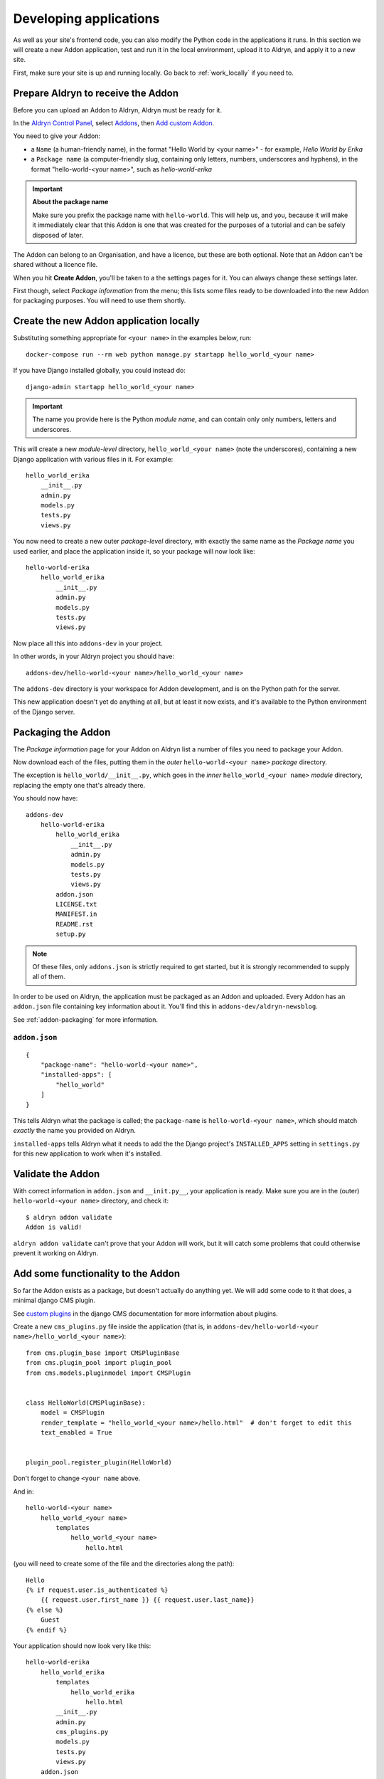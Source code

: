 .. _working_locally_on_backend:

#######################
Developing applications
#######################

As well as your site's frontend code, you can also modify the Python code in the applications it
runs. In this section we will create a new Addon application, test and run it in the local
environment, upload it to Aldryn, and apply it to a new site.

First, make sure your site is up and running locally. Go back to :ref:`work_locally` if you need
to.


.. _prepare_aldryn_for_addon:

***********************************
Prepare Aldryn to receive the Addon
***********************************

Before you can upload an Addon to Aldryn, Aldryn must be ready for it.

In the `Aldryn Control Panel <https://control.aldryn.com/control/>`_, select `Addons
<https://control.aldryn.com/account/my-addons/>`_, then `Add custom Addon
<https://control.aldryn.com/account/my-addons/new/>`_.

You need to give your Addon:

* a ``Name`` (a human-friendly name), in the format "Hello World by <your name>" - for example,
  *Hello World by Erika*
* a ``Package name`` (a computer-friendly slug, containing only letters, numbers, underscores and
  hyphens), in the format "hello-world-<your name>", such as *hello-world-erika*

.. important:: **About the package name**

    Make sure you prefix the package name with ``hello-world``. This will help us, and you, because
    it will make it immediately clear that this Addon is one that was created for the purposes of a
    tutorial and can be safely disposed of later.

The Addon can belong to an Organisation, and have a licence, but these are both optional. Note that
an Addon can't be shared without a licence file.

When you hit **Create Addon**, you'll be taken to a the settings pages for it. You can always
change these settings later.

First though, select *Package information* from the menu; this lists some files ready to be
downloaded into the new Addon for packaging purposes. You will need to use them shortly.


****************************************
Create the new Addon application locally
****************************************

Substituting something appropriate for ``<your name>`` in the examples below, run::

    docker-compose run --rm web python manage.py startapp hello_world_<your name>

If you have Django installed globally, you could instead do::

    django-admin startapp hello_world_<your name>

.. important::

    The name you provide here is the Python *module name*, and can contain only only numbers,
    letters and underscores.

This will create a new *module-level* directory, ``hello_world_<your name>`` (note the
underscores), containing a new Django application with various files in it. For example::

    hello_world_erika
        __init__.py
        admin.py
        models.py
        tests.py
        views.py

You now need to create a new outer *package-level* directory, with exactly the same name as the
*Package name* you used earlier, and place the application inside it, so your package will now look
like::

    hello-world-erika
        hello_world_erika
            __init__.py
            admin.py
            models.py
            tests.py
            views.py

Now place all this into ``addons-dev`` in your project.

In other words, in your Aldryn project you should have::

    addons-dev/hello-world-<your name>/hello_world_<your name>

The ``addons-dev`` directory is your workspace for Addon development, and is on the Python path for
the server.

This new application doesn't yet do anything at all, but at least it now exists, and it's available
to the Python environment of the Django server.


*******************
Packaging the Addon
*******************

The *Package information* page for your Addon on Aldryn list a number of files you need to package
your Addon.

Now download each of the files, putting them in the *outer* ``hello-world-<your name>`` *package*
directory.

The exception is ``hello_world/__init__.py``, which goes in the *inner* ``hello_world_<your name>``
*module* directory, replacing the empty one that's already there.

You should now have::

    addons-dev
        hello-world-erika
            hello_world_erika
                __init__.py
                admin.py
                models.py
                tests.py
                views.py
            addon.json
            LICENSE.txt
            MANIFEST.in
            README.rst
            setup.py

.. note::

    Of these files, only ``addons.json`` is strictly required to get started, but it is strongly
    recommended to supply all of them.

In order to be used on Aldryn, the application must be packaged as an Addon and uploaded. Every
Addon has an ``addon.json`` file containing key information about it. You'll find this in
``addons-dev/aldryn-newsblog``.

See :ref:`addon-packaging` for more information.


``addon.json``
==============

::

    {
        "package-name": "hello-world-<your name>",
        "installed-apps": [
            "hello_world"
        ]
    }

This tells Aldryn what the package is called; the ``package-name`` is ``hello-world-<your name>``,
which should match *exactly* the name you provided on Aldryn.

``installed-apps`` tells Aldryn what it needs to add the the Django project's ``INSTALLED_APPS``
setting in ``settings.py`` for this new application to work when it's installed.


******************
Validate the Addon
******************

With correct information in ``addon.json`` and ``__init.py__``, your application is ready. Make
sure you are in the (outer) ``hello-world-<your name>`` directory, and check it::

    $ aldryn addon validate
    Addon is valid!

``aldryn addon validate`` can't prove that your Addon will work, but it will catch some problems
that could otherwise prevent it working on Aldryn.


***********************************
Add some functionality to the Addon
***********************************

So far the Addon exists as a package, but doesn't actually do anything yet. We will add some code
to it that does, a minimal django CMS plugin.

See `custom plugins <http://docs.django-cms.org/en/latest/how_to/custom_plugins.html>`_ in
the django CMS documentation for more information about plugins.

Create a new ``cms_plugins.py`` file inside the application (that is, in
``addons-dev/hello-world-<your name>/hello_world_<your name>``)::

    from cms.plugin_base import CMSPluginBase
    from cms.plugin_pool import plugin_pool
    from cms.models.pluginmodel import CMSPlugin


    class HelloWorld(CMSPluginBase):
        model = CMSPlugin
        render_template = "hello_world_<your name>/hello.html"  # don't forget to edit this
        text_enabled = True


    plugin_pool.register_plugin(HelloWorld)

Don't forget to change ``<your name`` above.

And in::

    hello-world-<your name>
        hello_world_<your name>
            templates
                hello_world_<your name>
                    hello.html

(you will need to create some of the file and the directories along the path)::

    Hello
    {% if request.user.is_authenticated %}
        {{ request.user.first_name }} {{ request.user.last_name}}
    {% else %}
        Guest
    {% endif %}

Your application should now look very like this::

    hello-world-erika
        hello_world_erika
            templates
                hello_world_erika
                    hello.html
            __init__.py
            admin.py
            cms_plugins.py
            models.py
            tests.py
            views.py
        addon.json
        LICENSE.txt
        MANIFEST.in
        README.rst
        setup.py


**************
Test the Addon
**************

You can now test the Addon locally. First you must install it.


Install the Addon in your local project
=======================================

To deploy the new application locally, run ``aldryn project develop hello-world-<your name>``::

    $ aldryn project develop hello-world-<your name>
    Building web...

    [time passes]

    1218 static files symlinked to '/app/static_collected'.
     ---> f1a1c3de4f68
    Removing intermediate container 3c32043caea6
    Successfully built f1a1c3de4f68
    The package hello-world-<your name> has been added to your local development project!

This installs the Addon, then redeploys the server - the same processes that unfolded on Aldryn.


Add the Addon to ``INSTALLED_APPS``
-----------------------------------

In the project's ``settings.py``, you'll find::

    INSTALLED_APPS.extend([
        # add your project specific apps here
    ])

Add the application name to the list, for example::

    INSTALLED_APPS.extend([
        'hello_world_erica',
    ])

.. note:: A future update to the Aldryn client will take of this step automatically.


Test the new plugin
===================

If your server is still running (``aldryn project up`` if not), the new code will be picked up
immediately by the server.

When you now `scroll through the available plugins <structure-and-content>`_ while editing the site
you'll see that there's a new plugin available, *HelloWorld*.

Open the local site, select a Placeholder and add the new *HelloWorld* plugin to a page.

..note:: **Problems?**

    Use the logs to help you find what's going on, or going wrong::

        docker-compose logs web  # web server logs
        docker-compose logs db   # database server logs
        docker-compose logs      # both


Make changes to the application
===============================

As you continue developing the Addon, your changes are immediately available on the server,
making development a very efficient process. For example, you could add a ``name`` attribute to the
``HelloWorld`` class:

.. code-block:: python
   :emphasize-lines: 5

    class HelloWorld(CMSPluginBase):
        model = CMSPlugin
        render_template = "hello_world_erika/hello.html"  # don't forget to edit this
        text_enabled = True
        name = "Erika's Hello World"

which will provide a friendlier representation of the plugin when displayed to users in the list of
available plugins.

If you now `scroll through the available plugins <structure-and-content>`_ while editing the site
(use ``aldryn project open`` to open the site if you don't already have it open in the browser)
you'll see that the plugin that was previously named *HelloWorld* is now called *Erika's Hello
World*.

.. note:: **How this works**

    The ``addons-dev`` directory is your workspace for Addon development, and is placed on the
    Python path for the server. At the same time, the Django server running in the Docker machine
    auto-reloads when it detects code changes. As soon as you saved ``cms_plugins.py``, your
    changes were picked up and compiled, and the server restarted to make them available.

    See :ref:`local-django-server` for more information.

    If your changes introduce an error that crashes the server, when you try to reload the web page
    you will instead get an error::

         A server error occurred.  Please contact the administrator.

    See :ref:`errors-and-logging` for information on how to deal with this.

Once you have it working locally to your satisfaction, you're ready to upload it to Aldryn.


*************************
Using the Addon on Aldryn
*************************

Upload the Addon
================

Use the ``aldryn addon upload`` command::

    $ aldryn addon upload
    Warning: Aldryn config file 'aldryn_config.py' not found. Your app will not have any
    configurable settings.
    warning: no files found matching 'LICENSE'
    warning: no files found matching '*' under directory '*/boilerplates'
    warning: no files found matching '*' under directory '*/templates'
    warning: no files found matching '*' under directory '*/static'
    warning: no files found matching '*' under directory '*/locale'
    warning: check: missing required meta-data: url

    ok
    Configuration file is valid

    New version 0.0.1 of hello-world-erika uploaded to alpha channel

    https://control.aldryn.com/api/v1/apps/serve/hello-world-erika/
    0.0.1/266b549a-79fc-4d1d-a86d-11f3031ce33f/hello-world-erika-0.0.1.tar.gz

Your Addon is now on Aldryn. You can see it listed on `your Addons page
<https://control.aldryn.com/account/my-addons/>`_, and it's available to install into your projects.


Install the Addon
=================

Open the project's Dashboard, select *Manage Addons*

In *Manage Addons* you will note that your Addon doesn't yet show as having an update available.

This is because by default new Addons are placed in the *Alpha* :ref:`Release channel
<release-channels>`. Hit **Configure** to set how your project will use this new Addon, and set the
*Release channel* to *Alpha*. Once you save the configuration, the *Manage Addons* page will
indicate that an update is available.

Install it, and redeploy the Test server; the new plugin will now be available on your Aldryn
project too.


*************************
Uploading a newer version
*************************

From time to time you will want to upload an improved version of your Addon to Aldryn. In order to
do this, need to increment its version number in ``__init.py__``, so for your next version, change
that to ``0.0.2``, and so on.

Once more, validate::

    aldryn addon validate

and upload your plugin::

    aldryn addon upload


**********
Next steps
**********

This tutorial has covered the complete cycle of Addon development on Aldryn. It has only covered
the most simple example of an Addon.

See the :ref:`reference` for information about:

* :ref:`addon-configuration`
* :ref:`addon-packaging`
* :ref:`addon_publishing`
